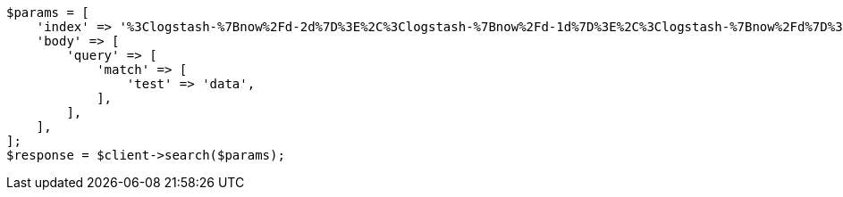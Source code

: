 // api-conventions.asciidoc:142

[source, php]
----
$params = [
    'index' => '%3Clogstash-%7Bnow%2Fd-2d%7D%3E%2C%3Clogstash-%7Bnow%2Fd-1d%7D%3E%2C%3Clogstash-%7Bnow%2Fd%7D%3E',
    'body' => [
        'query' => [
            'match' => [
                'test' => 'data',
            ],
        ],
    ],
];
$response = $client->search($params);
----
